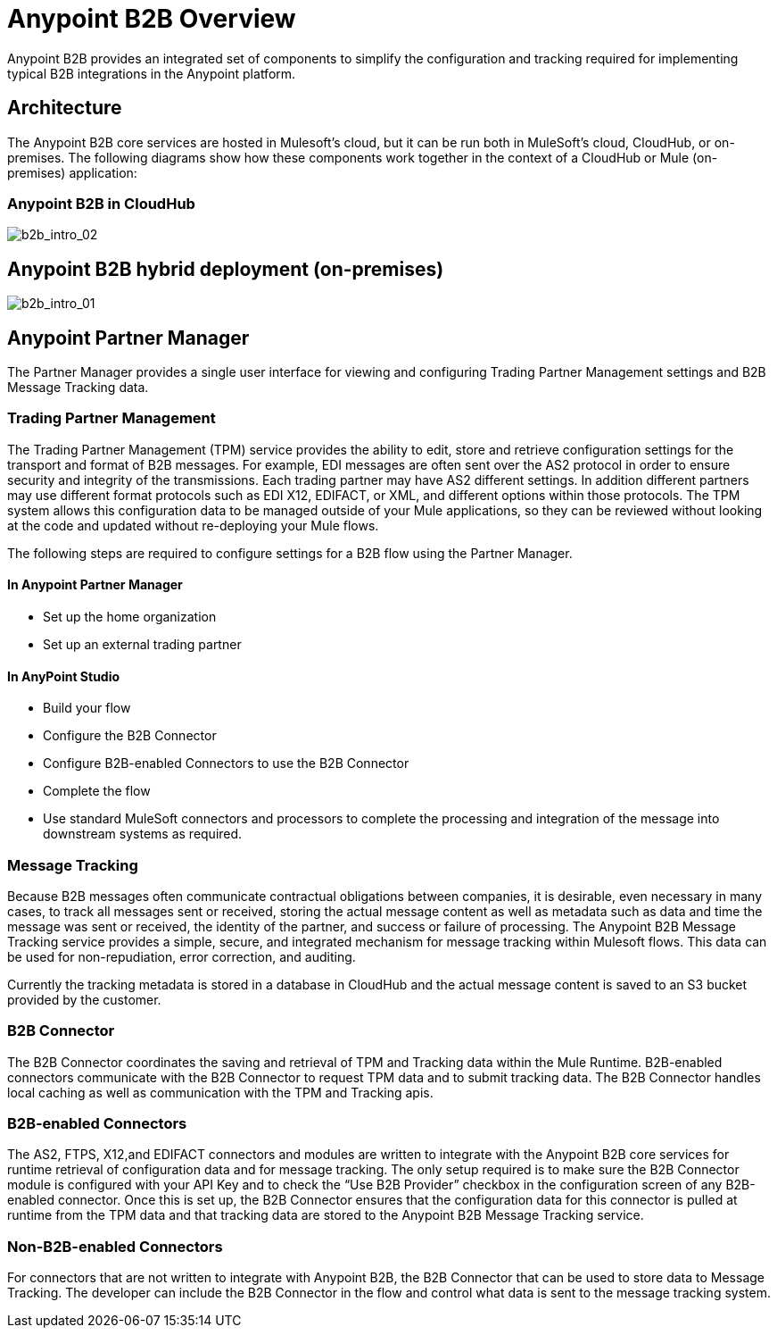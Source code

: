 = Anypoint B2B Overview
:keywords: b2b, introduction, portal, partner, manager

Anypoint B2B provides an integrated set of components to simplify the configuration and tracking required for implementing typical B2B integrations in the Anypoint platform.

== Architecture

The Anypoint B2B core services are hosted in Mulesoft's cloud, but it can be run both in MuleSoft's cloud, CloudHub, or on-premises. The following diagrams show how these components work together in the context of a CloudHub or Mule (on-premises) application:

=== Anypoint B2B in CloudHub

image:b2b_intro_02.png[b2b_intro_02]

== Anypoint B2B hybrid deployment (on-premises)

image:b2b_intro_01.png[b2b_intro_01]

== Anypoint Partner Manager

The Partner Manager provides a single user interface for viewing and configuring Trading Partner Management settings and B2B Message Tracking data.

=== Trading Partner Management

The Trading Partner Management (TPM) service provides the ability to edit, store and retrieve configuration settings for the transport and format of B2B messages. For example, EDI messages are often sent over the AS2 protocol in order to ensure security and integrity of the transmissions. Each trading partner may have AS2 different settings. In addition different partners may use different format protocols such as EDI X12, EDIFACT, or XML, and different options within those protocols. The TPM system allows this configuration data to be managed outside of your Mule applications, so they can be reviewed without looking at the code and updated without re-deploying your Mule flows.

The following steps are required to configure settings for a B2B flow using the Partner Manager.

==== In Anypoint Partner Manager

* Set up the home organization
* Set up an external trading partner

==== In AnyPoint Studio

* Build your flow
* Configure the B2B Connector
* Configure B2B-enabled Connectors to use the B2B Connector
* Complete the flow
* Use standard MuleSoft connectors and processors to complete the processing and integration of the message into downstream systems as required.

=== Message Tracking

Because B2B messages often communicate contractual obligations between companies, it is desirable, even necessary in many cases, to track all messages sent or received, storing the actual message content as well as metadata such as data and time the message was sent or received, the identity of the partner, and success or failure of processing. The Anypoint B2B Message Tracking service provides a simple, secure, and integrated mechanism for message tracking within Mulesoft flows. This data can be used for non-repudiation, error correction, and auditing.

Currently the tracking metadata is stored in a database in CloudHub and the actual message content is saved to an S3 bucket provided by the customer.

=== B2B Connector

The B2B Connector coordinates the saving and retrieval of TPM and Tracking data within the Mule Runtime. B2B-enabled connectors communicate with the B2B Connector to request TPM data and to submit tracking data. The B2B Connector handles local caching as well as communication with the TPM and Tracking apis.

=== B2B-enabled Connectors

The AS2, FTPS, X12,and EDIFACT connectors and modules are written to integrate with the Anypoint B2B core services for runtime retrieval of configuration data and for message tracking. The only setup required is to make sure the B2B Connector module is configured with your API Key and to check the “Use B2B Provider” checkbox in the configuration screen of any B2B-enabled connector. Once this is set up, the B2B Connector ensures that the configuration data for this connector is pulled at runtime from the TPM data and that tracking data are stored to the Anypoint B2B Message Tracking service.

=== Non-B2B-enabled Connectors

For connectors that are not written to integrate with Anypoint B2B, the B2B Connector that can be used to store data to Message Tracking. The developer can include the B2B Connector in the flow and control what data is sent to the message tracking system.
